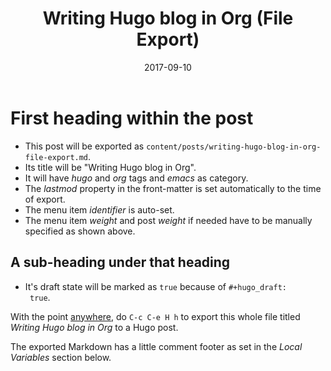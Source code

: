 #+hugo_base_dir: ../
#+hugo_section: ./posts

#+hugo_weight: 2001
#+hugo_auto_set_lastmod: t

#+title: Writing Hugo blog in Org (File Export)

#+date: 2017-09-10


#+hugo_tags: hugo org
#+hugo_categories: emacs
#+hugo_custom_front_matter: :foo bar :baz zoo :alpha 1 :beta "two words" :gamma 10

#+hugo_draft: false

* First heading within the post
- This post will be exported as
  =content/posts/writing-hugo-blog-in-org-file-export.md=.
- Its title will be "Writing Hugo blog in Org".
- It will have /hugo/ and /org/ tags and /emacs/ as category.
- The /lastmod/ property in the front-matter is set automatically to
  the time of export.
- The menu item /identifier/ is auto-set.
- The menu item /weight/ and post /weight/ if needed have to be
  manually specified as shown above.
#+hugo: more
** A sub-heading under that heading
- It's draft state will be marked as =true= because of =#+hugo_draft:
  true=.

With the point _anywhere_, do =C-c C-e H h= to export this whole file
titled /Writing Hugo blog in Org/ to a Hugo post.

The exported Markdown has a little comment footer as set in the /Local
Variables/ section below.
